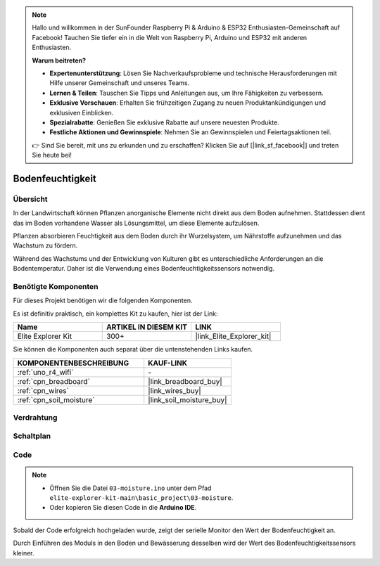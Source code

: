 .. note::

    Hallo und willkommen in der SunFounder Raspberry Pi & Arduino & ESP32 Enthusiasten-Gemeinschaft auf Facebook! Tauchen Sie tiefer ein in die Welt von Raspberry Pi, Arduino und ESP32 mit anderen Enthusiasten.

    **Warum beitreten?**

    - **Expertenunterstützung**: Lösen Sie Nachverkaufsprobleme und technische Herausforderungen mit Hilfe unserer Gemeinschaft und unseres Teams.
    - **Lernen & Teilen**: Tauschen Sie Tipps und Anleitungen aus, um Ihre Fähigkeiten zu verbessern.
    - **Exklusive Vorschauen**: Erhalten Sie frühzeitigen Zugang zu neuen Produktankündigungen und exklusiven Einblicken.
    - **Spezialrabatte**: Genießen Sie exklusive Rabatte auf unsere neuesten Produkte.
    - **Festliche Aktionen und Gewinnspiele**: Nehmen Sie an Gewinnspielen und Feiertagsaktionen teil.

    👉 Sind Sie bereit, mit uns zu erkunden und zu erschaffen? Klicken Sie auf [|link_sf_facebook|] und treten Sie heute bei!

.. _basic_moisture:

Bodenfeuchtigkeit
==========================

.. https://docs.sunfounder.com/projects/3in1-kit-r4/en/latest/basic_project/ar_moisture.html

Übersicht
---------------

In der Landwirtschaft können Pflanzen anorganische Elemente nicht direkt aus dem Boden aufnehmen. Stattdessen dient das im Boden vorhandene Wasser als Lösungsmittel, um diese Elemente aufzulösen.

Pflanzen absorbieren Feuchtigkeit aus dem Boden durch ihr Wurzelsystem, um Nährstoffe aufzunehmen und das Wachstum zu fördern.

Während des Wachstums und der Entwicklung von Kulturen gibt es unterschiedliche Anforderungen an die Bodentemperatur. Daher ist die Verwendung eines Bodenfeuchtigkeitssensors notwendig.

Benötigte Komponenten
-------------------------

Für dieses Projekt benötigen wir die folgenden Komponenten.

Es ist definitiv praktisch, ein komplettes Kit zu kaufen, hier ist der Link:

.. list-table::
    :widths: 20 20 20
    :header-rows: 1

    *   - Name	
        - ARTIKEL IN DIESEM KIT
        - LINK
    *   - Elite Explorer Kit
        - 300+
        - |link_Elite_Explorer_kit|

Sie können die Komponenten auch separat über die untenstehenden Links kaufen.

.. list-table::
    :widths: 30 20
    :header-rows: 1

    *   - KOMPONENTENBESCHREIBUNG
        - KAUF-LINK

    *   - :ref:`uno_r4_wifi`
        - \-
    *   - :ref:`cpn_breadboard`
        - |link_breadboard_buy|
    *   - :ref:`cpn_wires`
        - |link_wires_buy|
    *   - :ref:`cpn_soil_moisture`
        - |link_soil_moisture_buy|

Verdrahtung
----------------------

.. image:: img/03-soil_moisture_bb.png
    :align: center
    :width: 80%

Schaltplan
-----------------------

.. image:: img/03_moisture_schematic.webp
    :align: center
    :width: 70%

Code
---------------

.. note::

    * Öffnen Sie die Datei ``03-moisture.ino`` unter dem Pfad ``elite-explorer-kit-main\basic_project\03-moisture``.
    * Oder kopieren Sie diesen Code in die **Arduino IDE**.
    
.. raw:: html

    <iframe src=https://create.arduino.cc/editor/sunfounder01/c585dd77-2e8a-4839-a908-d22e1d6e93aa/preview?embed style="height:510px;width:100%;margin:10px 0" frameborder=0></iframe>
    
Sobald der Code erfolgreich hochgeladen wurde, zeigt der serielle Monitor den Wert der Bodenfeuchtigkeit an.

Durch Einführen des Moduls in den Boden und Bewässerung desselben wird der Wert des Bodenfeuchtigkeitssensors kleiner.
